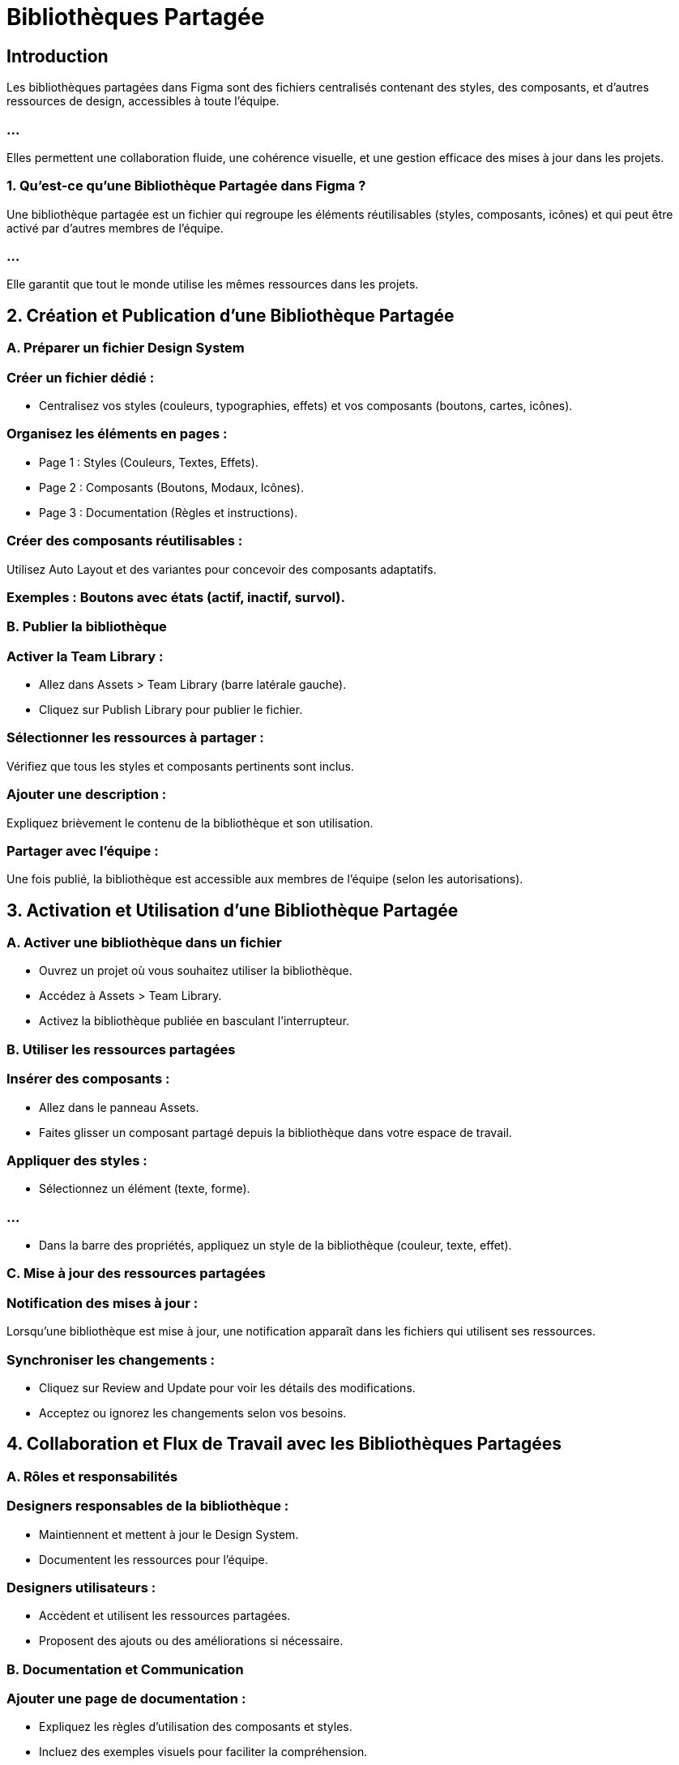 =  Bibliothèques Partagée
:revealjs_theme: beige
:source-highlighter: highlight.js
:icons: font


== Introduction

Les bibliothèques partagées dans Figma sont des fichiers centralisés contenant des styles, des composants, et d’autres ressources de design, accessibles à toute l’équipe.

=== ...

Elles permettent une collaboration fluide, une cohérence visuelle, et une gestion efficace des mises à jour dans les projets.



=== 1. Qu’est-ce qu’une Bibliothèque Partagée dans Figma ?

Une bibliothèque partagée est un fichier qui regroupe les éléments réutilisables (styles, composants, icônes) et qui peut être activé par d’autres membres de l’équipe.


=== ...

Elle garantit que tout le monde utilise les mêmes ressources dans les projets.



== 2. Création et Publication d’une Bibliothèque Partagée

=== A. Préparer un fichier Design System

=== Créer un fichier dédié :

* Centralisez vos styles (couleurs, typographies, effets) et vos composants (boutons, cartes, icônes).


=== Organisez les éléments en pages :

* Page 1 : Styles (Couleurs, Textes, Effets).
* Page 2 : Composants (Boutons, Modaux, Icônes).
* Page 3 : Documentation (Règles et instructions).

=== Créer des composants réutilisables :

Utilisez Auto Layout et des variantes pour concevoir des composants adaptatifs.


=== Exemples : Boutons avec états (actif, inactif, survol).


=== B. Publier la bibliothèque


=== Activer la Team Library :

* Allez dans Assets > Team Library (barre latérale gauche).
* Cliquez sur Publish Library pour publier le fichier.

=== Sélectionner les ressources à partager :

Vérifiez que tous les styles et composants pertinents sont inclus.

=== Ajouter une description :

Expliquez brièvement le contenu de la bibliothèque et son utilisation.

=== Partager avec l’équipe :

Une fois publié, la bibliothèque est accessible aux membres de l’équipe (selon les autorisations).


== 3. Activation et Utilisation d’une Bibliothèque Partagée

=== A. Activer une bibliothèque dans un fichier

* Ouvrez un projet où vous souhaitez utiliser la bibliothèque.
* Accédez à Assets > Team Library.
* Activez la bibliothèque publiée en basculant l’interrupteur.

=== B. Utiliser les ressources partagées

=== Insérer des composants :

* Allez dans le panneau Assets.
* Faites glisser un composant partagé depuis la bibliothèque dans votre espace de travail.

=== Appliquer des styles :

* Sélectionnez un élément (texte, forme).

=== ...

* Dans la barre des propriétés, appliquez un style de la bibliothèque (couleur, texte, effet).


=== C. Mise à jour des ressources partagées

=== Notification des mises à jour :

Lorsqu’une bibliothèque est mise à jour, une notification apparaît dans les fichiers qui utilisent ses ressources.

=== Synchroniser les changements :

* Cliquez sur Review and Update pour voir les détails des modifications.
* Acceptez ou ignorez les changements selon vos besoins.

== 4. Collaboration et Flux de Travail avec les Bibliothèques Partagées

=== A. Rôles et responsabilités

=== Designers responsables de la bibliothèque :

* Maintiennent et mettent à jour le Design System.
* Documentent les ressources pour l’équipe.

=== Designers utilisateurs :

* Accèdent et utilisent les ressources partagées.
* Proposent des ajouts ou des améliorations si nécessaire.

=== B. Documentation et Communication

=== Ajouter une page de documentation :

* Expliquez les règles d’utilisation des composants et styles.
* Incluez des exemples visuels pour faciliter la compréhension.

=== Communiquer les mises à jour :

Informez l’équipe des changements dans la bibliothèque via Slack, e-mail, ou un outil de gestion de projet (ex. : Jira, Asana).

== C. Gestion des conflits

=== Évitez les duplications :

* Encouragez les designers à toujours utiliser les ressources partagées au lieu de recréer des éléments.

=== Contrôle des mises à jour :

Avant de publier une modification, vérifiez l’impact sur les fichiers existants.

== 5. Bonnes Pratiques pour les Bibliothèques Partagées

=== A. Structuration de la bibliothèque

=== Organisation claire :

* Classez les ressources par catégories (ex. : Boutons, Formulaires, Icônes).

=== Nomination cohérente :

Utilisez des conventions comme "Button/Primary/Active" pour faciliter la recherche.

=== B. Maintenance et évolutivité

=== Mettez à jour régulièrement :

* Adaptez la bibliothèque aux besoins de l’équipe ou des projets.

=== Évitez les changements disruptifs :

Si un composant est largement utilisé, discutez de toute modification majeure avec l’équipe.

=== C. Collaboration efficace

=== Encouragez les retours :

Créez un canal de communication pour recueillir les suggestions des utilisateurs.

=== Formez l’équipe :

Organisez des ateliers pour expliquer l’utilisation de la bibliothèque.

== 6. Avantages des Bibliothèques Partagées


[cols="1,2",options="header"]
|===
| Avantage                 | Description

| Cohérence                | Tous les membres utilisent les mêmes styles et composants.
| Gain de temps            | Les designers évitent de recréer des éléments communs.
|===

=== ...

[cols="1,2"]
|===
| Collaboration simplifiée | Les mises à jour sont partagées automatiquement avec toute l’équipe.
| Scalabilité              | Le système peut évoluer pour s’adapter à des projets plus complexes.
|===


== 7. Exemple de Workflow Collaboratif

=== Conception initiale :

Les designers responsables créent et publient une bibliothèque contenant des boutons, des styles typographiques, et des palettes de couleurs.

=== Utilisation :

Les designers utilisateurs insèrent des composants dans leurs fichiers et appliquent les styles globaux.

=== Proposition d’améliorations :

Un membre propose un nouveau type de bouton via une discussion avec les responsables de la bibliothèque.

=== Mise à jour :

La bibliothèque est mise à jour, et les nouvelles ressources sont automatiquement synchronisées dans les projets.

=== ...

Avec une bibliothèque partagée bien structurée, votre équipe bénéficie d’une collaboration fluide, ...

=== ...

d’une cohérence visuelle accrue, et d’un flux de travail plus efficace, même sur des projets complexes.








